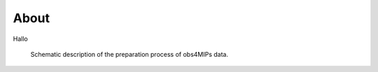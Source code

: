 About
=======

Hallo

.. figure:: figs/Obs4mips.png
   :width: 100 %
   :alt: Process for obs4MIPs preparation

   Schematic description of the preparation process of obs4MIPs data.


